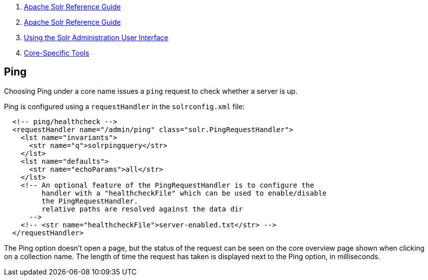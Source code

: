 1.  link:index.html[Apache Solr Reference Guide]
2.  link:Apache-Solr-Reference-Guide.html[Apache Solr Reference Guide]
3.  link:Using-the-Solr-Administration-User-Interface.html[Using the Solr Administration User Interface]
4.  link:Core-Specific-Tools.html[Core-Specific Tools]

Ping
----

Choosing Ping under a core name issues a `ping` request to check whether a server is up.

Ping is configured using a `requestHandler` in the `solrconfig.xml` file:

------------------------------------------------------------------------------
  <!-- ping/healthcheck -->
  <requestHandler name="/admin/ping" class="solr.PingRequestHandler">
    <lst name="invariants">
      <str name="q">solrpingquery</str>
    </lst>
    <lst name="defaults">
      <str name="echoParams">all</str>
    </lst>
    <!-- An optional feature of the PingRequestHandler is to configure the 
         handler with a "healthcheckFile" which can be used to enable/disable 
         the PingRequestHandler.
         relative paths are resolved against the data dir 
      -->
    <!-- <str name="healthcheckFile">server-enabled.txt</str> -->
  </requestHandler>
------------------------------------------------------------------------------

The Ping option doesn't open a page, but the status of the request can be seen on the core overview page shown when clicking on a collection name. The length of time the request has taken is displayed next to the Ping option, in milliseconds.
